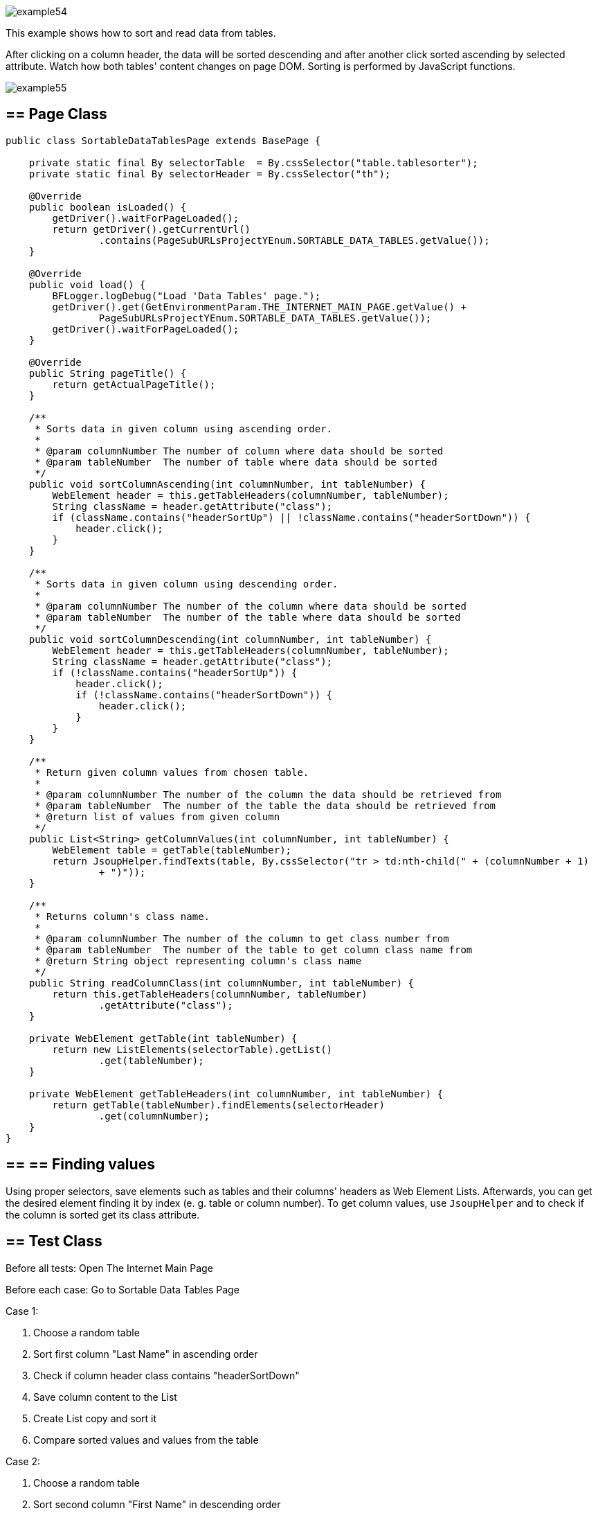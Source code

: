 image::images/example54.png[]

This example shows how to sort and read data from tables.

After clicking on a column header, the data will be sorted descending and after another click sorted ascending by selected attribute. Watch how both tables' content changes on page DOM. Sorting is performed by JavaScript functions.

image::images/example55.png[]

== == Page Class

----
public class SortableDataTablesPage extends BasePage {

    private static final By selectorTable  = By.cssSelector("table.tablesorter");
    private static final By selectorHeader = By.cssSelector("th");

    @Override
    public boolean isLoaded() {
        getDriver().waitForPageLoaded();
        return getDriver().getCurrentUrl()
                .contains(PageSubURLsProjectYEnum.SORTABLE_DATA_TABLES.getValue());
    }

    @Override
    public void load() {
        BFLogger.logDebug("Load 'Data Tables' page.");
        getDriver().get(GetEnvironmentParam.THE_INTERNET_MAIN_PAGE.getValue() +
                PageSubURLsProjectYEnum.SORTABLE_DATA_TABLES.getValue());
        getDriver().waitForPageLoaded();
    }

    @Override
    public String pageTitle() {
        return getActualPageTitle();
    }

    /**
     * Sorts data in given column using ascending order.
     *
     * @param columnNumber The number of column where data should be sorted
     * @param tableNumber  The number of table where data should be sorted
     */
    public void sortColumnAscending(int columnNumber, int tableNumber) {
        WebElement header = this.getTableHeaders(columnNumber, tableNumber);
        String className = header.getAttribute("class");
        if (className.contains("headerSortUp") || !className.contains("headerSortDown")) {
            header.click();
        }
    }

    /**
     * Sorts data in given column using descending order.
     *
     * @param columnNumber The number of the column where data should be sorted
     * @param tableNumber  The number of the table where data should be sorted
     */
    public void sortColumnDescending(int columnNumber, int tableNumber) {
        WebElement header = this.getTableHeaders(columnNumber, tableNumber);
        String className = header.getAttribute("class");
        if (!className.contains("headerSortUp")) {
            header.click();
            if (!className.contains("headerSortDown")) {
                header.click();
            }
        }
    }

    /**
     * Return given column values from chosen table.
     *
     * @param columnNumber The number of the column the data should be retrieved from
     * @param tableNumber  The number of the table the data should be retrieved from
     * @return list of values from given column
     */
    public List<String> getColumnValues(int columnNumber, int tableNumber) {
        WebElement table = getTable(tableNumber);
        return JsoupHelper.findTexts(table, By.cssSelector("tr > td:nth-child(" + (columnNumber + 1) 
                + ")"));
    }

    /**
     * Returns column's class name.
     *
     * @param columnNumber The number of the column to get class number from
     * @param tableNumber  The number of the table to get column class name from
     * @return String object representing column's class name
     */
    public String readColumnClass(int columnNumber, int tableNumber) {
        return this.getTableHeaders(columnNumber, tableNumber)
                .getAttribute("class");
    }

    private WebElement getTable(int tableNumber) {
        return new ListElements(selectorTable).getList()
                .get(tableNumber);
    }

    private WebElement getTableHeaders(int columnNumber, int tableNumber) {
        return getTable(tableNumber).findElements(selectorHeader)
                .get(columnNumber);
    }
}
----

== == ==  Finding values

Using proper selectors, save elements such as tables and their columns' headers as Web Element Lists. Afterwards, you can get the desired element finding it by index (e. g. table or column number). To get column values, use `JsoupHelper` and to check if the column is sorted get its class attribute.

== == Test Class

Before all tests: Open The Internet Main Page 

Before each case: Go to Sortable Data Tables Page 

Case 1: 

1. Choose a random table 
2. Sort first column "Last Name" in ascending order 
3. Check if column header class contains "headerSortDown" 
4. Save column content to the List 
5. Create List copy and sort it 
6. Compare sorted values and values from the table 

Case 2: 

1. Choose a random table 
2. Sort second column "First Name" in descending order 
3. Check if column header class contains "headerSortUp" 
4. Save column content to the List 
5. Create List copy and sort it then reverse it 
6. Compare reversed sorted values and values from the table 

----
@Category({ TestsSelenium.class, TestsChrome.class, TestsFirefox.class, TestsIE.class })
public class SortableDataTablesTest extends TheInternetBaseTest {

    private static SortableDataTablesPage sortableDataTablesPage;

    private List<String> actualValues;
    private List<String> expectedValues;

    @BeforeClass
    public static void setUpBeforeClass() {
        logStep("Open the Url http://the-internet.herokuapp.com/");
        theInternetPage = new TheInternetPage();
        theInternetPage.load();

        logStep("Verify if Url http://the-internet.herokuapp.com/ is opened");
        assertTrue("Unable to load The Internet Page", theInternetPage.isLoaded());
    }

    @Override
    public void setUp() {
        logStep("Click subpage link");
        sortableDataTablesPage = theInternetPage.clickSortableDataTablesLink();

        logStep("Verify if subpage is opened");
        assertTrue("Unable to open Sortable Data Tables page", sortableDataTablesPage.isLoaded());
    }

    @Test
    public void shouldLastNameColumnBeOrderedAscendingAfterSort() {
        int columnNumber = 0;
        int tableNumber = new Random().nextInt(2);

        logStep("Sort 'Last Name' column");
        sortableDataTablesPage.sortColumnAscending(columnNumber, tableNumber);
        assertTrue("Unable to set ascending order for 'Last Name' column",
                sortableDataTablesPage.readColumnClass(columnNumber, tableNumber)
                        .contains("headerSortDown"));

        logStep("Verify data order for 'Last Name' column");
        actualValues = sortableDataTablesPage.getColumnValues(columnNumber, tableNumber);
        expectedValues = new ArrayList<String>(actualValues);
        Collections.sort(expectedValues);
        assertEquals("'Last Name' column is not sorted in ascending order",
                expectedValues, actualValues);
    }

    @Test
    public void shouldFirstNameColumnBeOrderedDescendingAfterSort() {
        int columnNumber = 1;
        int tableNumber = new Random().nextInt(2);

        logStep("Sort 'First Name' column");
        sortableDataTablesPage.sortColumnDescending(columnNumber, tableNumber);
        assertTrue("Unable to set descending order for 'First Name' column",
                sortableDataTablesPage.readColumnClass(columnNumber, tableNumber)
                        .contains("headerSortUp"));

        logStep("Verify data order for 'First Name' column");
        actualValues = sortableDataTablesPage.getColumnValues(columnNumber, tableNumber);
        expectedValues = new ArrayList<String>(actualValues);
        Collections.sort(expectedValues);
        Collections.reverse(expectedValues);
        assertEquals("'First Name' column is not sorted in descending order",
                expectedValues, actualValues);
    }
}
----
